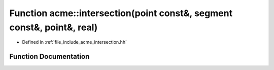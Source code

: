 .. _exhale_function_a00065_1a530df653cd7af440c44ec2a583a8b7bc:

Function acme::intersection(point const&, segment const&, point&, real)
=======================================================================

- Defined in :ref:`file_include_acme_intersection.hh`


Function Documentation
----------------------


.. doxygenfunction:: acme::intersection(point const&, segment const&, point&, real)
   :project: doc_cpp
   :project: doc_cpp
   :project: doc_cpp
   :project: doc_cpp
   :project: doc_cpp
   :project: doc_cpp
   :project: doc_cpp
   :project: doc_cpp
   :project: doc_cpp
